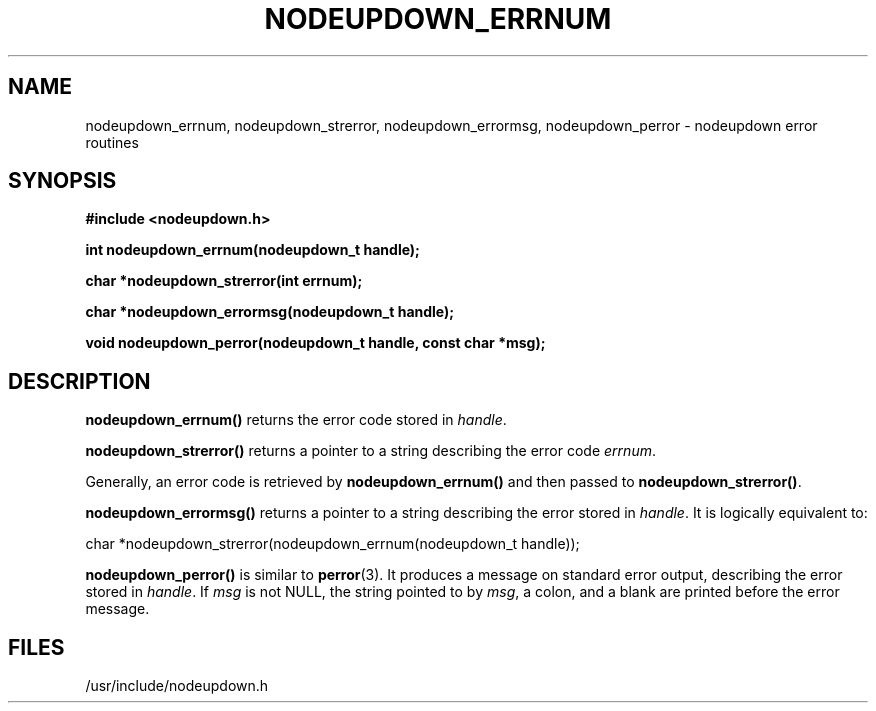.\"#############################################################################
.\"$Id: nodeupdown_errnum.3,v 1.8 2008-03-28 17:06:36 chu11 Exp $
.\"#############################################################################
.\"  Copyright (C) 2007-2008 Lawrence Livermore National Security, LLC.
.\"  Copyright (C) 2003-2007 The Regents of the University of California.
.\"  Produced at Lawrence Livermore National Laboratory (cf, DISCLAIMER).
.\"  Written by Albert Chu <chu11@llnl.gov>
.\"  UCRL-CODE-155699
.\"  
.\"  This file is part of Whatsup, tools and libraries for determining up and
.\"  down nodes in a cluster.  For details, see http://www.llnl.gov/linux/.
.\"
.\"  Whatsup is free software; you can redistribute it and/or modify it under
.\"  the terms of the GNU General Public License as published by the Free
.\"  Software Foundation; either version 2 of the License, or (at your option)
.\"  any later version.
.\"  
.\"  Whatsup is distributed in the hope that it will be useful, but WITHOUT 
.\"  ANY WARRANTY; without even the implied warranty of MERCHANTABILITY or 
.\"  FITNESS FOR A PARTICULAR PURPOSE.  See the GNU General Public License 
.\"  for more details.
.\"  
.\"  You should have received a copy of the GNU General Public License along
.\"  with Whatsup.  If not, see <http://www.gnu.org/licenses/>.
.\"############################################################################
.TH NODEUPDOWN_ERRNUM 3 "August 2003" "LLNL" "LIBNODEUPDOWN"
.SH NAME
nodeupdown_errnum, nodeupdown_strerror, nodeupdown_errormsg,
nodeupdown_perror \- nodeupdown error routines
.SH SYNOPSIS
.B #include <nodeupdown.h>
.sp
.BI "int nodeupdown_errnum(nodeupdown_t handle);"
.sp
.BI "char *nodeupdown_strerror(int errnum);"
.sp
.BI "char *nodeupdown_errormsg(nodeupdown_t handle);"
.sp
.BI "void nodeupdown_perror(nodeupdown_t handle, const char *msg);"
.br
.SH DESCRIPTION
\fBnodeupdown_errnum()\fR returns the error code stored in
\fIhandle\fR.

\fBnodeupdown_strerror()\fR returns a pointer to a string describing the error code
\fIerrnum\fR.

Generally, an error code is retrieved by \fBnodeupdown_errnum()\fR and
then passed to \fBnodeupdown_strerror()\fR.

\fBnodeupdown_errormsg()\fR returns a pointer to a string describing
the error stored in \fIhandle\fR.  It is logically equivalent to:

char *nodeupdown_strerror(nodeupdown_errnum(nodeupdown_t handle));

\fBnodeupdown_perror()\fR is similar to 
.BR perror (3).
It produces a message on standard error output, describing the error
stored in \fIhandle\fR.  If \fImsg\fR is not NULL, the string pointed
to by \fImsg\fR, a colon, and a blank are printed before the error
message.

.br
.SH FILES
/usr/include/nodeupdown.h
